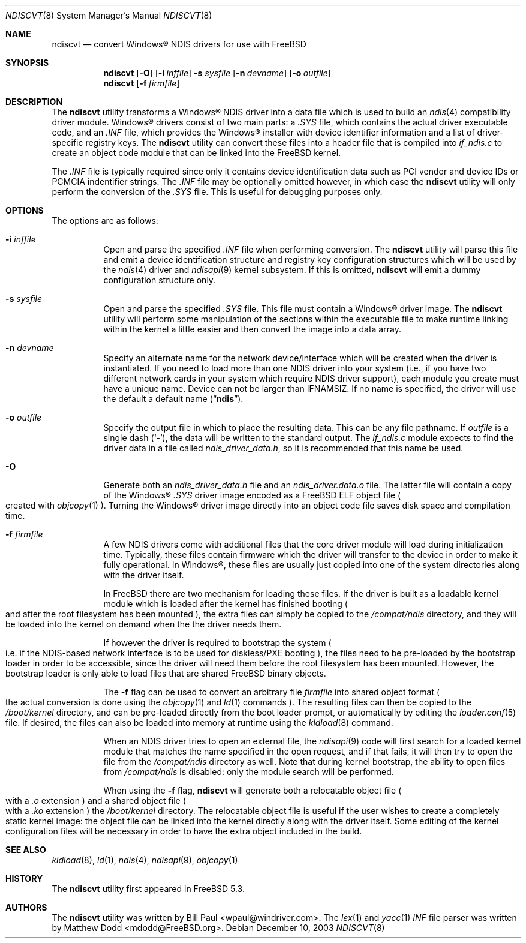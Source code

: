 .\" Copyright (c) 2003
.\"	Bill Paul <wpaul@windriver.com> All rights reserved.
.\"
.\" Redistribution and use in source and binary forms, with or without
.\" modification, are permitted provided that the following conditions
.\" are met:
.\" 1. Redistributions of source code must retain the above copyright
.\"    notice, this list of conditions and the following disclaimer.
.\" 2. Redistributions in binary form must reproduce the above copyright
.\"    notice, this list of conditions and the following disclaimer in the
.\"    documentation and/or other materials provided with the distribution.
.\" 3. All advertising materials mentioning features or use of this software
.\"    must display the following acknowledgement:
.\"	This product includes software developed by Bill Paul.
.\" 4. Neither the name of the author nor the names of any co-contributors
.\"    may be used to endorse or promote products derived from this software
.\"   without specific prior written permission.
.\"
.\" THIS SOFTWARE IS PROVIDED BY Bill Paul AND CONTRIBUTORS ``AS IS'' AND
.\" ANY EXPRESS OR IMPLIED WARRANTIES, INCLUDING, BUT NOT LIMITED TO, THE
.\" IMPLIED WARRANTIES OF MERCHANTABILITY AND FITNESS FOR A PARTICULAR PURPOSE
.\" ARE DISCLAIMED.  IN NO EVENT SHALL Bill Paul OR THE VOICES IN HIS HEAD
.\" BE LIABLE FOR ANY DIRECT, INDIRECT, INCIDENTAL, SPECIAL, EXEMPLARY, OR
.\" CONSEQUENTIAL DAMAGES (INCLUDING, BUT NOT LIMITED TO, PROCUREMENT OF
.\" SUBSTITUTE GOODS OR SERVICES; LOSS OF USE, DATA, OR PROFITS; OR BUSINESS
.\" INTERRUPTION) HOWEVER CAUSED AND ON ANY THEORY OF LIABILITY, WHETHER IN
.\" CONTRACT, STRICT LIABILITY, OR TORT (INCLUDING NEGLIGENCE OR OTHERWISE)
.\" ARISING IN ANY WAY OUT OF THE USE OF THIS SOFTWARE, EVEN IF ADVISED OF
.\" THE POSSIBILITY OF SUCH DAMAGE.
.\"
.\" $FreeBSD$
.\"
.Dd December 10, 2003
.Dt NDISCVT 8
.Os
.Sh NAME
.Nm ndiscvt
.Nd convert
.Tn Windows\[rg]
NDIS drivers for use with
.Fx
.Sh SYNOPSIS
.Nm
.Op Fl O
.Op Fl i Ar inffile
.Fl s Ar sysfile
.Op Fl n Ar devname
.Op Fl o Ar outfile
.Nm
.Op Fl f Ar firmfile
.Sh DESCRIPTION
The
.Nm
utility transforms a
.Tn Windows\[rg]
NDIS driver into a data file which
is used to build an
.Xr ndis 4
compatibility driver module.
.Tn Windows\[rg]
drivers consist of two main parts: a
.Pa .SYS
file, which contains the actual driver executable code,
and an
.Pa .INF
file, which provides the
.Tn Windows\[rg]
installer with device
identifier information and a list of driver-specific registry keys.
The
.Nm
utility can convert these files into a header file that is compiled
into
.Pa if_ndis.c
to create an object code module that can be linked into
the
.Fx
kernel.
.Pp
The
.Pa .INF
file is typically required since only it contains device
identification data such as PCI vendor and device IDs or PCMCIA
indentifier strings.
The
.Pa .INF
file may be optionally omitted however,
in which case the
.Nm
utility will only perform the conversion of the
.Pa .SYS
file.
This is useful for debugging purposes only.
.Sh OPTIONS
The options are as follows:
.Bl -tag -width indent
.It Fl i Ar inffile
Open and parse the specified
.Pa .INF
file when performing conversion.
The
.Nm
utility will parse this file and emit a device identification
structure and registry key configuration structures which will be
used by the
.Xr ndis 4
driver and
.Xr ndisapi 9
kernel subsystem.
If this is omitted,
.Nm
will emit a dummy configuration structure only.
.It Fl s Ar sysfile
Open and parse the specified
.Pa .SYS
file.
This file must contain a
.Tn Windows\[rg]
driver image.
The
.Nm
utility will perform some manipulation of the sections within the
executable file to make runtime linking within the kernel a little
easier and then convert the image into a data array.
.It Fl n Ar devname
Specify an alternate name for the network device/interface which will
be created when the driver is instantiated.
If you need to load more
than one NDIS driver into your system (i.e., if you have two different
network cards in your system which require NDIS driver support), each
module you create must have a unique name.
Device can not be larger than
.Dv IFNAMSIZ .
If no name is specified, the driver will use the
default a default name
.Pq Dq Li ndis .
.It Fl o Ar outfile
Specify the output file in which to place the resulting data.
This can be any file pathname.
If
.Ar outfile
is a single dash
.Pq Sq Fl ,
the data will be written to the standard output.
The
.Pa if_ndis.c
module expects to find the driver data in a file called
.Pa ndis_driver_data.h ,
so it is recommended that this name be used.
.It Fl O
Generate both an
.Pa ndis_driver_data.h
file and
an
.Pa ndis_driver.data.o
file. The latter file will contain a copy of the
.Tn Windows\[rg]
.Pa .SYS
driver image encoded as a
.Fx
ELF object file
.Po
created with
.Xr objcopy 1
.Pc .
Turning the
.Tn Windows\[rg]
driver image directly into an object code file saves disk space
and compilation time.
.It Fl f Ar firmfile
A few NDIS drivers come with additional files that the core
driver module will load during initialization time. Typically,
these files contain firmware which the driver will transfer to
the device in order to make it fully operational. In
.Tn Windows\[rg] ,
these files are usually just copied into one of the system
directories along with the driver itself.
.Pp
In
.Fx
there are two mechanism for loading these files. If the driver
is built as a loadable kernel module which is loaded after the
kernel has finished booting
.Po
and after the root filesystem has
been mounted
.Pc ,
the extra files can simply be copied to the
.Pa /compat/ndis
directory, and they will be loaded into the kernel on demand when the
the driver needs them.
.Pp
If however the driver is required to bootstrap the system
.Po
i.e. if
the NDIS-based network interface is to be used for diskless/PXE
booting
.Pc ,
the files need to be pre-loaded by the bootstrap
loader in order to be accessible, since the driver will need them
before the root filesystem has been mounted. However, the bootstrap
loader is only able to load files that are shared
.Fx
binary objects.
.Pp
The
.Fl f
flag can be used to convert an arbitrary file
.Ar firmfile
into shared object format
.Po
the actual conversion is done using
the
.Xr objcopy 1
and
.Xr ld 1
commands
.Pc .
The resulting files can then be copied to the
.Pa /boot/kernel
directory, and can be pre-loaded directly from the boot loader
prompt, or automatically by editing the
.Xr loader.conf 5
file. If desired, the files can also be loaded into memory
at runtime using the
.Xr kldload 8
command.
.Pp
When an NDIS driver tries to open an external file, the
.Xr ndisapi 9
code will first search for a loaded kernel module that matches the
name specified in the open request, and if that fails, it will then
try to open the file from the
.Pa /compat/ndis
directory as well. Note that during kernel bootstrap, the ability
to open files from
.Pa /compat/ndis
is disabled: only the module search will be performed.
.Pp
When using the
.Fl f
flag,
.Nm
will generate both a relocatable object file
.Po
with a
.Pa .o
extension
.Pc
and a shared object file
.Po
with a
.Pa .ko
extension
.Pc
. The shared object is the one that should be placed in
the
.Pa /boot/kernel
directory. The relocatable object file is useful if the user wishes
to create a completely static kernel image: the object file can be
linked into the kernel directly along with the driver itself. Some
editing of the kernel configuration files will be necessary in order
to have the extra object included in the build.
.El
.Sh SEE ALSO
.Xr kldload 8 ,
.Xr ld 1 ,
.Xr ndis 4 ,
.Xr ndisapi 9 ,
.Xr objcopy 1
.Sh HISTORY
The
.Nm
utility first appeared in
.Fx 5.3 .
.Sh AUTHORS
.An -nosplit
The
.Nm
utility was written by
.An Bill Paul Aq wpaul@windriver.com .
The
.Xr lex 1
and
.Xr yacc 1
.Pa INF
file parser was written by
.An Matthew Dodd Aq mdodd@FreeBSD.org .
